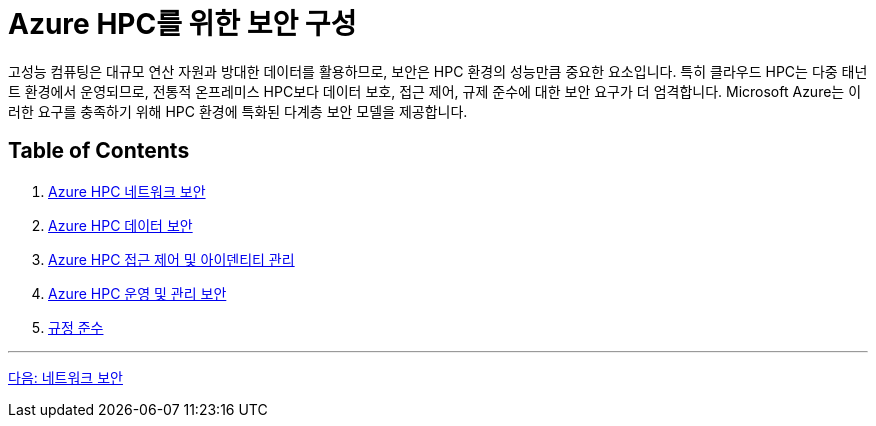 = Azure HPC를 위한 보안 구성

고성능 컴퓨팅은 대규모 연산 자원과 방대한 데이터를 활용하므로, 보안은 HPC 환경의 성능만큼 중요한 요소입니다. 특히 클라우드 HPC는 다중 태넌트 환경에서 운영되므로, 전통적 온프레미스 HPC보다 데이터 보호, 접근 제어, 규제 준수에 대한 보안 요구가 더 엄격합니다. Microsoft Azure는 이러한 요구를 충족하기 위해 HPC 환경에 특화된 다계층 보안 모델을 제공합니다.

== Table of Contents

1. link:./01_network_security.adoc[Azure HPC 네트워크 보안]
2. link:./02_data_security.adoc[Azure HPC 데이터 보안]
3. link:./03_access_control_id_management.adoc[Azure HPC 접근 제어 및 아이덴티티 관리]
4. link:./04_operation_administration_security.adoc[Azure HPC 운영 및 관리 보안]
5. link:./05_compliance.adoc[규정 준수]

---

link:./01_network_security.adoc[다음: 네트워크 보안]